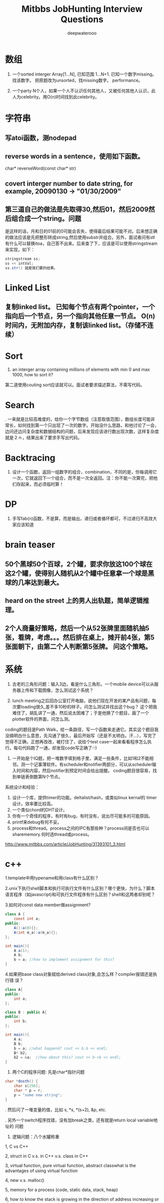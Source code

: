 #+latex_class: book
#+latex_header: \lstset{language=Java,numbers=left,numberstyle=\tiny,basicstyle=\ttfamily\small,tabsize=4,frame=none,escapeinside=``,extendedchars=false,keywordstyle=\color{blue!70},commentstyle=\color{red!55!green!55!blue!55!},rulesepcolor=\color{red!20!green!20!blue!20!}}
#+title: Mitbbs JobHunting Interview Questions
#+author: deepwaterooo

* 数组
1. 一个sorted interger Array[1...N], 已知范围 1...N+1. 已知一个数字missing。 找该数字。 把原题改为unsorted，找missing数字。 performance。

3. 一个party N个人，如果一个人不认识任何其他人，又被任何其他人认识，此人为celebrity。用O(n)时间找到此celebrity。 

* 字符串
** 写atoi函数，测nodepad

** reverse words in a sentence，使用如下函数。
char* reverseWord(const char* str)

** covert interger number to date string, for example, 20090130 -> "01/30/2009"

** 第三道自己的做法是先取得30,然后01，然后2009然后组合成一个string。问题
是这样的话，月和日的01前的0可能会丢失，使得最后结果可能不对。后来想正确的做法应该是先把整形转成string,然后使用substr并组合。另外，面试者问有stl有什么可以替换itoa，自己答不出来。后来查了下，应该是可以使用stringstream来实现，如下：
#+BEGIN_SRC java
stringstream ss;
ss << intVal;
ss.str() 就是我们要的结果。 
#+END_SRC

* Linked List
** 复制linked list。 已知每个节点有两个pointer，一个指向后一个节点，另一个指向其他任意一节点。 O(n)时间内，无附加内存，复制该linked list。（存储不连续）

* Sort
1. an interger array containing millions of elements with min 0 and max 1000, how to sort it?
  
第二道使用couting sort应该就可以。面试者要求描述算法，不需写代码。

* Search
. 一来就是比较高难度的，给你一个字节数组（注意取值范围），数组长度可能非常长，如何找到第一个只出现了一次的数字。开始没什么思路，和他讨论了一会，边问还边问复杂度和数据结构的问题，后来发现应该进行数出现次数，这样复杂度就是２ｎ，结果出来了要求手写出代码。
  
* Backtracing
1. 设计一个函数，返回一组数字的组合，combination，不同的是，你每调用它一次，它就返回下一个组合，而不是一次全返回。注：你不能一次算完，把他们存起来，而必须临时算！

* DP
1. 手写fab(n)函数，不是算，而是输出，递归或者循环都可，不过递归不高效大家应该知道

* brain teaser
** 50个黑球50个百球，2个罐，要求你放这100个球在这2个罐，使得别人随机从2个罐中任意拿一个球是黑球的几率达到最大。

** heard on the street 上的男人出轨题，简单逻辑推理。

** 2个人商量好策略，然后一个从52张牌里面随机抽5张，看牌，考虑。。。然后排在桌上，摊开前4张，第5张面朝下，由第二个人判断第5张牌。 问这个策略。

* 系统
2. 古老的三角形问题：输入3边，看是什么三角形。一个mobile device可以从服务器上传和下载图像，怎么测试这个系统？

3. lunch meeting之后回办公室打开电脑，说他们现在开发的某产品有问题，每次要loading很久,差不多10秒的样子。问怎么测试并找出这个bug？ 这个把我难住了，胡乱讲了一通，然后说太困难了；于是他换了个题目，画了一个plotter软件的界面，问怎么测。
coding的题目是Path Walk，给一条路径，写一个函数来走通它。其实这个题目我没搞明白什么意思，先沟通了很久，最后开始写（还是不太明白。汗...），写完了觉得不正确，正想再改改，被打住了，说给个test case一起来看看程序怎么执行。每句代码跑了一通，却发现code写正确了:-) 

4. 一开始是个IQ题，把一堆数字填到格子里，满足一些条件，比如1和2不能相邻。测一个记事薄软件。有scheduler和notifier两部分，可以从scheduler输入时间和内容，然后notifier到预定时间会给出提醒。 coding题目很容易，找到单链表倒数第N个节点。

系统设计和经验：
1. 设计一个库，提供timer的功能。deltalist/hash，或类似linux kernal的 timer 设计。效率要比较高。
2. 一个类似chord的DHT设计。
3. 你有一个奇怪的程序，有时有bug，有时没有，说出尽可能多的可能原因。
4. printf来debug有何不妥。
5. process和thread。process之间的IPC有那些种？process间是否也可以sharememory.何时选thread或process。 
http://www.mitbbs.com/article/JobHunting/31393101_3.html

* c++
1.template中用typename和用class有什么区别？

2.unix下执行shell脚本和执行可执行文件有什么区别？哪个更快，为什么？脚本语言程序（如javascript)和可执行文件程序有什么区别？shell和这两者却别呢？

3.如何对const data member做assignment?
#+BEGIN_SRC java
class A {
    const int a;
public:
    A():a(0){};
    A(int m_a):a(m_a){};
};

int main(){
    A a(1);
    A b;
    b = a; //how to implement assignment for this?
}
#+END_SRC

4.如果把base class对象赋给derived class对象,会怎么样？compiler报错还是执行错
误？
#+BEGIN_SRC java
class A{
public:
    int a;
};

class B : public A{
public:
    int b;
};

int main(){
    A a;
    B b;
    b = a; //what happend? cout << b.b << endl;    
    B* b2;
    b2 = &a;  //how about this? cout << b->b << endl; 
}
#+END_SRC

2. 两个C的程序问题: 先是char*指针问题
#+BEGIN_SRC java
char *dosth() {
    char s[256];
    char * p = r;
    p = "some new string";
}
#+END_SRC

. 然后问了一堆变量的值，比如 s, *s, *(s+2), &p, etc.

. 另外一个switch程序找错，没有加break之类，还有就是return local variable地址的
问题

4. 逻辑问题：八个水罐称重

1, C vs C++

2, struct in C v.s. in C++ v.s. class in C++

3, virtual function, pure virtual function, abstract classwhat is the advantages of using virtual function

4, new v.s. malloc()

5, memory for a process (code, static data, stack, heap)

6, how to know the stack is growing in the direction of address increasing 
or decreasing

7, virtual memory

第一道被输入const给搞死了。先是没有注意const,直接按照常规非const做，没有写完就被叫停了；然后是被平时强调的malloc后必须及时delete规则搞死，坚持认为在函数里malloc一块内存然后在函数外delete是不好的习惯；最后当面试者提出如果定义一块内存，如char tmp[2048]，然后使用会怎么样？自己提到可以在函数外strcpy函数返回结果，却忘了arr大小实际是无法指定的，所以这种方法是不可接受的。总之，很多的trick在里面没有注意到。

C++：effective c++上的东西若干；exception相关；继承和子父类指针若干. 十五分钟左右。
1. 大文件随机sample，one pass.  
2. sodoku solver.  
3. logn解x^y, 
4. DP题  
5. 1Billion query里选出时间最近5分钟内最frequent的1000个，one pass（我以前在amazon见到过这题）。
6.两个排序数组找共同中值。递归和非递归解法。
7.斐波那契数列。100层楼梯下楼，可以一步也可以两步，多少种下法？递归和非递归。 
8 贝叶斯后验概率。
9。多少人在一起，生日可能出现重复概率大于0.5？（算法导论原题，我只记得个答案，直接说了。。。）
10. 一个数组，找最大值比较次数？同时找最大值和最小值比较次数？找最大值和次最大值比较次数？（他问我是否知道这题，我说是作业题。后来和师兄聊说是这他常拿来用的面试题。）

* c++ and data structure
** single linked list, find nth from the end
** Overwriting and Overloading
** Stack vs. Queue
** Array of integers, all integers appear even times except one, find the one appears odd times. (some following up questions for this one)OOD
** Do you approve the following design?
#+BEGIN_SRC java
Class Furniture{    
Some functions related to the property of furnitures;
};
#+END_SRC
4 classes derived from Furniture
#+BEGIN_SRC java
Class wood_chair
Class steel_chair
Class wood_table
Class steel_table
#+END_SRC
What if you need to design a lot of other furnitures like desks.... with other materials like plastics 
** An open question.Takes more time than any other questions. It is related to the project they are working on, you should not be asked.

http://www.mitbbs.com/article/JobHunting/31487819_3.html

1. given n strings with equal length, say x. find the substring shared by 
all of them. For example, abcx, abdx, abea, then ab is shared by all of them.

2. the gmail page loads very slow. any suggestion for improvement?

3. we want to check the number of querys obtained from the world in the last minute and the last hour, what data structure should you use for that? If there are billions of records, i.e, too many records for the main memory, what suggestions do you have?

马上就要第二轮店面了，求大家的题目和建议，我们也可以私下交流。谢谢！

http://www.mitbbs.com/article/JobHunting/31487921_3.html

你有一种语言的dictionary,你有一大串string,没有delimit,你如何interpret成字典中的字呢？

http://www.mitbbs.com/article/JobHunting/31488093_3.html

Given a binary tree
#+BEGIN_SRC java
struct node {
    struct node* leftChild;
    struct node* rightChild;
    struct node* nextRight;
}
#+END_SRC
The nextRight points to the right node to the current node in the same level. Ask you populate the nextRight pointers in each node.

http://www.mitbbs.com/article/JobHunting/31491521_3.html

今天facebook第一面，现在hr都开始问技术问题了。。。问我会什么语言，我就说C++ best, 她就问我一些很基本C++的问题，还有两个bubble sort best case 的复杂度和一个排序的思路。 

面完之后给了puzzle的link，要求做meal和buffet里挑一个。 

http://www.mitbbs.com/article/JobHunting/31494081_3.html

1。Java里如何比较两个objects是否相等

2。怎样找出一个list是否包含循环 

3。inheritance和composition：什么时候需要用到哪种？

4。一个int array如何找出subarray，使得元素之和最大比如{-2,3,-1,3,-4}那么答案应该是{3,-1,3}

http://www.mitbbs.com/article/JobHunting/31494489_3.html

* OOD OOP
5. 一堆关于OO概念的问题，多态，继承，封装，接口和抽象类的区别，复写和重载（包括C++具体怎么实现的）

然后就是一个智力问题，三个囚犯黑帽白帽，之前没见过，所以用了不少时间才想出来，大家可以搜搜，有现成的。 最后反问问题后结束。

* Google / MS

** continental divider
给一个矩阵，其中0代表海洋，其他数字代表高度，秉着水往低处流的原则，求出能够
流向任意海洋的点。 比如说
#+BEGIN_SRC java
0 0 0 1 2 3 0
0 1 2 2 4 3 2
2 1 1 3 3 2 0
0 3 3 3 2 3 3
#+END_SRC

那么就要给出 第二行的4 （这有这点出发，能够找到连通道四个0的区域的一条非递增
路线），当然也有可能找不到这样的点，或者找到多个点。

http://www.mitbbs.com/article_t/JobHunting/32882153.html

** 删除一个singly linked list节点, 但不知道head.不知道head, 怎么找之前的那个节点阿? 又没说有loop.谁知道trick在哪?

record the next node of it delete its next node do the assignment to copy saved next node to it 

http://www.mitbbs.com/article/JobHunting/31454761_3.html

** Write code for finding number of zeros in n! OR Find the first
non-zero digit from the right in 100! (Factorial of hundred). Can an
int store hundred factorial. What size of array should be sufficient to solve the above problem. Write a code for the same.

http://www.mitbbs.com/article/JobHunting/31454839_3.html

** you have a billion google searches a day, design a data structure which lets you pull out the top 100 unique ones at the end of the day.我的想法是create hashtable. scan billion data 一次，在hashtable纪录每个query的次数, 然后再scan billion data一次,通过heap和hashtable找到top 100, 不过这样的话,billion data会被scan 2次，disk i/o会很大不知道有没有什么scan billion data一次就可以找到top 100的办法

http://www.mitbbs.com/article/JobHunting/31455781_3.html

#+BEGIN_SRC java
list<int> L;
list<int>::iterator in_range = find_if(L.begin(), L.end(),
                                       compose2(logical_and<bool>(),
                                                bind2nd(greater_equal<int>(), 1),
                                                bind2nd(less_equal<int>(), 10)));
#+END_SRC
** What is the best assertion that should be used as a post-condition?
#+BEGIN_SRC java
assert(in_range == L.begin() || (*in_range >= 1 && *in_range <= 10));
assert(in_range == L.end() || (*in_range >= 1 || *in_range <= 10));
assert(*in_range >= 1 && *in_range <= 10);
assert(in_range == L.end() || (*in_range >= 1 && *in_range <= 10));
assert(in_range == L.end() && (*in_range >= 1 && *in_range <= 10));
#+END_SRC

http://www.mitbbs.com/article/JobHunting/31456679_3.html

** The difference of following two expressions: Test A or Test B()
#+BEGIN_SRC java
Class Test;
Test A;
or
Test B();
#+END_SRC

http://www.mitbbs.com/article/JobHunting/31456597_3.html

** When a derived class is destructed, at what stage will the base class's destructor be called?
   the answer varies on a case-by-case basis
   It will automatically be called after the destructors for the derived class data members. It will automatically be called before the destructors for the derived class data members. It should explicitly be called at the beginning of the derived class destructor. It should explicitly be called at the end of the derived class destructor

http://www.mitbbs.com/article/JobHunting/31456485_3.html

** OOP constructor & destructors
*** 什么样的情况下用 virtual deconstructor？
*** virtual function是如何工作的？virtual table 是如何实现的？
*** virtual function具体调用哪个function是在编译的时候，还是在代码执行的时候决定的？
*** 类的copy constructor 和 assignment operator "=" 有什么区别？有什么主意事项？

** 什么网站有C++的测试题库，哪有free的可以练练手？bloomberg 考的C++问题哪里能得到？

http://www.mitbbs.com/article/JobHunting/31457805_3.html

** 给定一个二叉树的一个node，编程返回中序遍历的下一个node。如果最后一个，返回null, 怎么做？

http://www.mitbbs.com/article/JobHunting/31459733_3.html

** 一堆数，其中一些数出现了一次，一些数出现了两次，只有一个数出现了三次找出那个出现了3次的数hash方法很trivial就不说了。如果用bitwise operator，怎么高效的做？除了XOR，是不是还得用点别的办法？

http://www.mitbbs.com/article/JobHunting/31460327_3.html

就是一直一篇文章，球可以覆盖所有单词的最小窗口，记得bbs有几个人提过这个题，但是没人给过解，希望牛人能够赐教！！感激！

http://www.mitbbs.com/article_t/JobHunting/31460569.html

** If the probability of rain tomorrow is twice than no rain.What is the probability of rain tomorrow: A grass, 3 cow can eat 3 days. 2 cow can eat 6 days. How long can one cowfinish the grass?

http://www.mitbbs.com/article/JobHunting/31461095_3.html

** Given a document and a query of K words, how do u find the smallest window that covers all the words at least once in that document? (given you know the inverted lists of all K words, that is, for each word, you have a list of all its occurrrences). This one is really hard. Could someone propose an algorithm in O(n)?

http://www.mitbbs.com/article/JobHunting/31461767_3.html

** Desgin an algorithm to find whether a given sting is formed by the Intealeaving of two given strings. 注意，原来的两个given strings的本身的character的顺序不能变。

这个题不简单，因为你不能简单的用3个指针分别指向三个string,遇到string A的就拷贝到dst string,遇到string B的就拷贝他的。最麻烦的在于遇到A,B都相同的，你不能advance both ptrs until they are different and then move one of them back. The point is who is to be moved back? You cannot simply randomly choose one.

  For example, 

stringA: ABCEF...

string B: ABCA...

dst string : ABCABCEF....

那么，如果取B's ABCA 就错了。

http://www.mitbbs.com/article/JobHunting/31463527_3.html

** Given a set of points (x,y) , find all pairs of points whose distance is less than a given number, say, K.这个题brute force： 对每个点，求和其他点距离，O(N^2),不知道哪位大侠有高见啊

http://www.mitbbs.com/article/JobHunting/31463131_3.html

** {1，5， -5， -8，2，  -1，15 }要把负的扫到左边，正的扫到后边。不能改变顺序得到{-5 -8 -1 1 5 2 15}这个题有time 低于 n^2 space=O（1）的解法吗

http://www.mitbbs.com/article/JobHunting/31464055_3.html

这些东西我很都不熟悉。希望有高手指点指点，呵呵

** Mempool design with 30k limit.mempool是应该在一开始就allocate 30k 连续的内存,然后分配和管理？或者是每次call allocate(n)的时候再通过operator new[]来分配内存，update size member？如果是的话，free(ptr, n)怎么写呢？貌似operator delete[]不能带size参数啊？总之我就是对memory design这块很不熟悉。。。

** Implement put/get methods of a fixed size cache with LRU replacement algorithm.这个是不是用fixed size的max heap来实现？每个元素定义一个key，表示距离上次使用的时间，每使用一个元素，就相当于是把它的key更新为比当前最小值更小的数，然后做heapify()操作？每put一个元素，就assign新元素一个最小的key，然后用新元素替换掉堆顶点，然后做heapify?

** Write a function to implement a buffer for DataOutputStream.这个我完全没啥概念了。。。求指点一下~

** How do you write malloc and free to detect memory reference violation?

** flag a block of memory as used by putting some bit pattern at the beginning of the block. What bit pattern will you use?这两个问题也是摸不到头脑的。。。

** How to implement singleton without using static/global variable?

完全没思路，design pattern我基本上就是临时抱佛脚都还没抱上。。。

http://www.mitbbs.com/article/JobHunting/31464509_3.html

** 其实这些题也适合别的OS,只不过面试的这个职位是基于Linux的。

*** buffer overflow的工作原理:

问的特定环境是： 在client-server的model下，client是如何通过网络造成server上的 buffer overflow,从而在server上制造出security hole?

俺只知道，肯定是client给server发的packet中，故意把特定的field(比如长度)弄错，使得server上的程序在copy的时候，造成buffer overflow (因为一个特大的length),谁能说说到底buffer overflow 是如何产生的？有什么好的文章，或者网站link介绍这个问题的？觉得搞network security的同学应该很明白。

*** 关于TCP的实现的问题（1）: 操作系统中TCP的实现用到了几个timer,分别是什么？这个题怪怪的，谁能知道这样的细节？

*** 关于TCP的实现的问题（2）: TCP packet header 中的Window size (接受方的 window size)的update是多久进行一次？就是问接收方在什么情况下，或者是多么频繁向发送方update新的windows size?

*** 关于socket: TCP connection 用socket建立后，有可能有很长时间通讯的双方没有任何数据来往，比如telnet client登录telnet server后，可能人会离开很长的时间，这个时候TCP server 怎么知道TCP client 是alive 还是crashed?如果你设计一个自己的应用程序，你该如何处理？就是问在你自己的client和server建立connection后，你是如何check whether the socket is still alive or not? 是在你自己的应用程序中定时的发一些类似于"Hello" 的packet作为查询呢？还是OS的socket能够自动的提供the information about the socket status?

*** 如何用C语言实现object oriented programming?

*** 关于kernel synchonization: 在SMP系统下，用spinlock,还是用semaphore来作synchronization比较好？为什么？俺只知道如果你的代码不能sleep的时候必须用spinlock,比如在interrup handler里面。还有就是如果用了spinlock,你要能够处理的很快。别的就想不出有什么区别了？不过Jonathan Corbet的"Linux device drivers"一书中说在Linux kernel 的实现中，spinlock引入的主要目的是为了让 Linux在SMP系统里运行的更有效，不知这是为什么？

http://www.mitbbs.com/article/JobHunting/31466547_3.html

** 如题，职位是web engineer,希望有人可以用到。第一次电话是recruiter的，按清单问了些问题：
1. say some http methods?
2. get/put difference?
3. what does DTD for xml mean?
4. common protocol used in layer 4?
5. describe different ways to use css in html
6. difference between well-formed and valid xml?

前两天第二轮technical phone interview：

1. why and how did u get into web development?
2. what do u like about web development? not like about it?
3. why do u want to work for google? 我扯到ajax的推广，他顺着问 ajax principle, security issue
4. what language are you comfortable with? talk about it. why and how did people design it?
5. explain 3 components of MVC
6. what happens when a user types google.com in URL bar and press enter?(dns, http get, tcp connection establishment, etc)
7. what may slow down the rendering of html page when its contents have been downloaded from server? (load other resources like css,js and parse them, etc)
8. read n lines of random numbers(space as delimiter) from a file, lines with same numbers are treated as duplicated lines, regardless of the order. check and print non-duplicate lines. performance time analysis.

顺带问一个转身份的问题：如果我H1->F1->H1，重新转回H1的申请被拒了，那是不是还停留在正常的F1？ 同样，其它转身份，例如 F1<->F2, F2<->H4互转之类，如果申请被拒，是正常停留在之前的身份吗？ 前几天看到个帖子，H1 transfer被拒，身份就黑了

http://www.mitbbs.com/article/JobHunting/31467259_3.html

** there are only 6 db connections in the pool, all 6 are being used, 
another request needs to connect to DB, it does not want to wait. How to do 
it? One solution is to make a new connection and add it to the pool. But the
interviewer wants standby solution. Anyone knows the standby solution? 
Thanks

** For the db connection. min = 10 and max = 40.
Will 10 connections be created at server start up time?

*** If we start with using 13 connections, when all the jobs are done, how many will be kept in the pool? 10 or 13?

*** If we start with using 45 connections, when all the jobs are done, how many will be kept in the pool? 40 or 45?

http://www.mitbbs.com/article/JobHunting/31467451_3.html

** uppose there are n cities, and there may / may not be flight route between c1 to c2. Design data structure to store this information and write a function that receives two cities name, and return whether or not there is a flight between them (either directly or through connections)

http://www.mitbbs.com/article/JobHunting/31469019_3.html

** 不trivial Given a 3x3 square:
#+BEGIN_SRC java
1 2 3
4 5 6
7 8 9
#+END_SRC
You are allowed to do circular shift on any row, and circular shift on any column, as many times as you please. Question: can you switch position of 1 and 2 with the allowed circular shifts?

http://www.mitbbs.com/article/JobHunting/31469459_3.html

通常看到这种题目都感觉有点头疼。比如，design a messaging system. an online poker room.大家说说看

http://www.mitbbs.com/article/JobHunting/31470087_3.html

刚刚on-stie面试完某大公司。面试了7个人，大概问了20-30道题，有1道题不会，尽管
其他的都打上来了，很是郁闷，本以为自己准备的足够好了，哎。但是这道题不会，很
不甘心，希望大侠们帮助！！！

In our indexes, we have millions of URLs each of which has a link to the 
page content, now, suppose a user type a query with wild cards *, which 
represent 0 or multiple occcurrences of any characters, how to build the 
index such that such a type of query can be executed efficiently and the 
contents of all correpsonding URLs can be displayed to the users? For 
example, given a query http://www.*o*ve*ou.com. You man need to find iloveyou.com, itveabcu.com, etc. 
以前我见过类似用wild card来做query的，就*来说，一个方法是用*split
query into a few parts, for example, *o*ve*ou => o, ve, ou, 然后分别用o, ve, ou 查询，但是似乎不适合这道题。 另外，如果对Index里的每一个URL建suffix tree ，然后对每个query check againgt 所有的suffix tree, 这样实际上就是scan all urls, 明显也不合适。但是排序？我想不出来。

http://www.mitbbs.com/article/JobHunting/31472965_3.html

* Google interview question
Design a system to store heap on multiple machines ? What is avg number of 
machines accessed per operation and  number of elements stored in a machine ?
First greater number in an array. Given a large array of positive integers, 
for an arbitrary integer A, we want to know the first integer in the array 
which is greater than or equal A . O(logn) solution required
#+BEGIN_SRC java
ex  [2, 10,5,6,80]
input : 6     output : 10
input :20    output : 80
#+END_SRC

Given an N-by-N array of black (1) and white (0) pixels, find the largest 
contiguous sub-array that consists of entirely black pixels. In the example 
below there is a 6-by-2 sub-array.

#+BEGIN_SRC java
1 0 1 1 1 0 0 0
0 0 0 1 0 1 0 0
0 0 1 1 1 0 0 0
0 0 1 1 1 0 1 0
0 0 1 1 1 1 1 1
0 1 0 1 1 1 1 0
0 1 0 1 1 1 1 0
0 0 0 1 1 1 1 0
#+END_SRC

http://www.mitbbs.com/article/JobHunting/31487235_3.html

Given a log file, which contains a series of websites, which the user has 
visited, find the most frequent path of 3 websites.

e.g: If this is a log file
#+BEGIN_SRC java
A B C D E
A C D B E
C D E B A
A C D E B
C D E A B
#+END_SRC

clearly, C D E in the most frequent website?

http://www.mitbbs.com/article/JobHunting/31493409_3.html

1. find a pair that add up to a given sum

2. find all phone numbers in the html pages in a folder (and subfolder). something else, and self-introduction stuff

http://www.mitbbs.com/article/JobHunting/31493961_3.html
* google interview question from glassdoor
Design and describe a system/application that will most efficiently produce 
a report of the top 1 million Google search requests. You are given:

You are given 12 servers to work with. They are all dual-processor machines 
with 4Gb of RAM, 4x400GB hard drives and networked together.(Basically, 
nothing more than high-end PC's)

The log data has already been cleaned for you. It consists of 100 Billion 
log lines, broken down into 12 320 GB files of 40-byte search terms per line.
You can use only custom written applications or available free open-source 
software.

http://www.mitbbs.com/article/JobHunting/31483445_3.html

u are given a binary search tree,
each node has a parent, left and right
do pre-order/in-order traversal without stack.
cannot change the structure of Node.
test cases: 8  6  7  5  4  9  10  11  12
test your codes using the test case above.
http://www.mitbbs.com/article/JobHunting/31483789_3.html

关于排列组合的程序问题, 我一只都没理解太清楚, 现在厚脸皮来请教一下. 这些问题一般都要涉及到递归, 我这里不是问的算法的问题, 而是程序的实现问题. 我一直不知道怎么实现才是对的. 比如, 5 选 3 的全组合, a,b,c,d,e. 

1 中间结果怎么保存, 是用一个vector来保存,还是用多个vector来保存?

2 如果用一个vector来保存, 递归的时候, 最终状态是什么? 何时pop, 何时push, ?

http://www.mitbbs.com/article/JobHunting/31484637_3.html

Given an array, find the longest subarray which the sum of the
subarray less or equal then the given MaxSum.
#+BEGIN_SRC java
int[] FindMaxSumArray(int[] array, int maxsum)
for example, given array: {1, -2, 4, 5, -2, 6, 7}
maxsum=7
the result would be: {1,-2, 4, -2, 6}
#+END_SRC

http://www.mitbbs.com/article/JobHunting/31484653_3.html

given a integer, output its previous and next neighbor number which
has the same number of bit 1 in their binary representation.下面为什么
去判断(number & 3) != 2？
#+BEGIN_SRC java
while ((number & 3) != 2) { // for right neighbor, change this line to 
// (number & 3) != 1
#+END_SRC

http://www.mitbbs.com/article/JobHunting/31485091_3.html

要求当场写code。 

1  下面的int * takeaddress()有没有问题， 啥问题？ 

2  写个效率高的takeaddress出来， 实现同样的功能
#+BEGIN_SRC java
int  * paddress, address1, *r;
paddress = takeaddress(); /* defined below */
address1= paddress[0];

int * takeaddress()
{int  address[8];
/* The address are defined here */
  return  address;
}
#+END_SRC
http://www.mitbbs.com/article/JobHunting/31485465_3.html

一个字符串，要求返回重复次数最多且最长的子字符串（假设源字符串中最长重
复次数最多的子字符串只有一个）。例如 “abcabcdfabcdf”要求返回
“abcdf”. 因为“abcdf”重复次数最多且最长。俺只想到两个土办法：

1)找到所有字符串组合（例如a, ab, abc, abca, b, bc, ....），都放入hash table，找重复次数最多的且最长的。

2)用Dynamic Programming找LCS的办法，两个字符串都是源字符串，然后在那个2D array里面找最长match，并计算重复的次数，然后输出结果。

感觉两个方法的time complexity都挺大的，不知大家有没有什么别的想法？

http://www.mitbbs.com/article/JobHunting/31485529_3.html

很多都是老题，不过我专门整理了一下：

1. string match: string Text, Pattern; find a substring of Text matches with Pattern.

解法纲要：Rabin-Karp, KMP, suffix tree

变种1b: multiple match: string Text, PatternSet[n]; find a substring of Text matches with any one pattern in the set;

解法纲要: Rabin-Karp

2.LCSubstring: string A,B; find the longest common consecutive substring;

解法纲要：DP(A.len*B.len复杂度)，suffix tree(A.len+B.len复杂度) 

3.Longest Palindrome: string A; find the longest substring of A which is a palindrome;

解法纲要：类似2

4.Wild card match:

4a: Pattern contains '?'(s)

4b: Pattern contains '*'(s)

4c: Pattern contains both;

//以下是与dictionary有关的题目
5. dictionary + wild card search(一般都需要做适当预处理):

第一种search：search所有match结果

第二种：返回某个特定的结果，比如，所有match中最长的单词

5a: pattern = ??a????b* (指定某些位上的字母)

5b: pattern = abcde* (指定fixed/unfixed length的前缀)

5c: pattern = ?a*bcd*e?f* (?和*任意混合搜索)

解法：待探讨

6. dictionary + 包含字符集合:

Letter_Set = "aabbbcd";

第一种search: 所有至少包含2个a,3个b,1个c,1个d的单词

第二种search：所有至少包含这个字母集合的单词中最长的/最短的

解法：待探讨

7. convert a valid word to another valid word of the same length, by replacing one letter in one step, every intermediate word must also be valid;

解题思路：相同长度的单词构建一个图 + BFS

8. edit distance (misspell correction): type a misppell word, give top10/all suggestions of correct words;

解题思路：首先定义计算edit distance的metrics，然后从每个valid单词计算出到它距离<=某给定值的所有misspell的单词(类似BFS的一层一层的算)

9. find a matrix with max area: each row and each column of the matrix must be a valid word;

10. 朴素搜索，在dictionary中搜索一个单词是否存在：

解题思路：hash; trie; 

10b. shortest unique prefix: give a string, find its shortest prefix, which doesn't match with any prefix of any valid word in dictionary;

for example:

cat against {dog, be, cut} is ca

cat against {dog, be, cut, car} is cat

cat against {dog, be, cut, car, cat} is null 

解题思路：trie/prefix tree;

11. solve a crossword puzzle;

http://www.mitbbs.com/article/JobHunting/31485923_3.html

1. N台机器，每台机器有N个数找median (2个数组找median的扩展版)

2. 已知coin denominator set，例如,2cent, 3cent, 5cent...给定一个目标数，比如126centsk这个题我以前问过一次，没人回。。。我觉得是很好的题，贪心，回溯，DP都可以试试。但是我一直没找到最满意的解。

3. 一个整数数组，找3个数满足勾股定理。求比O(n^2)更好的解

http://www.mitbbs.com/article/JobHunting/31486805_3.html

glassdoor上看到一道题目：

Given a file of unknown size, devise an algorithm to give equal probability randomization to choosing a single line given a one line buffer space.

http://www.mitbbs.com/article/JobHunting/31487119_3.html

1. 很长的log file记录了用户访问amazon.com的过程，两列分别为 userID 和 pageName. 

log从上倒下按照点击发生的时间顺序。找出最popular的3连击。
#+BEGIN_SRC java
zhang  welcome
Li     Hello
Wang   welcome
Li     books
Wang   Hello
zhang  books
Li     shopping cart
Li     checkout
zhang  shopping cart
Wang   camera
zhang  checkout
#+END_SRC

最popular的3 combo是books -> shopping cart -> checkout

2. Permutation of a string.这题最郁闷，我把programming expose里的code默写了出来。但这个方法是不管字符重复的，假设都是不同的。现在考官要不显示重复的，而且他要求不能先都列出来再剔除，而要在发现重复的时候及时制止。没想出来

3. Design a fight ticket booking system.

4. 老板说网站很慢怎么办？老板说数据库很慢怎么办？
  
http://www.mitbbs.com/article/JobHunting/31487345_3.html

* LinkedIn
1. 2D matrix, sorted on each row, first element of next row is larger(or 
equal) to the last element of previous row, now giving a target number, 
returning the position that the target locates within the matrix

2.  Given a binary tree where all the right nodes are leaf nodes, flip it 
upside down and turn it into a tree with left leaf nodes.

for example, turn these:
#+BEGIN_SRC java
        1                1
       /               / 
      2   3            2   3
     / 
    4   5
   / 
  6   7
#+END_SRC

into these:
#+BEGIN_SRC java
        1               1
       /               /
      2---3           2---3
     /
    4---5
   /
  6---7
#+END_SRC

 where 6 is the new root node for the left tree, and 2 for the right tree.

 oriented correctly:
#+BEGIN_SRC java
     6                  2
    /                 / 
   7   4              3   1
      / 
     5   2
        / 
       3   1
#+END_SRC

1. 电面不用Gdoc，用CollabEdit

2. 第一题其实是LC原题的变种，等于的边界情况稍微处理一下就可以了

http://www.mitbbs.com/article_t1/JobHunting/32775405_0_1.html

1. 层序打印 binary tree

2. 实现 BlockingQueue 的 take() 和 put()
#+BEGIN_SRC java
public interface BlockingQueue<T>
{
    /** Retrieve and remove the head of the queue, waiting if no elements 
are present. */
    T take();

    /** Add the given element to the end of the queue, waiting if necessary 
for space to become available. */
    void put (T obj);
}
#+END_SRC

3. 实现一共 TwoSum interface
#+BEGIN_SRC java
public interface TwoSum {
    /**
     * Stores @param input in an internal data structure.
     */
    void store(int input);

    /**
     * Returns true if there is any pair of numbers in the internal data 
structure which
     * have sum @param val, and false otherwise.
     * For example, if the numbers 1, -2, 3, and 6 had been stored,
     * the method should return true for 4, -1, and 9, but false for 10, 5, 
and 0
     */
    boolean test(int val);
}
#+END_SRC
http://www.mitbbs.com/article_t/JobHunting/32802467.html

* Amazon
** 为什么对Amazon感兴趣。
** 自己最近的Project。
** 说出自己会的编程语言并打分（1－5）。
** 有没有开发Mobile application的经验。
** 几个常见Data structure的Lookup操作的时间复杂度。
** HTTP post和get的区别。
** Design Pattern: Singleton, Factory, Lazy initialization。
** Multi-threaded programming, deadlock之类。
** 对Unix环境是否熟悉，几个常见命令，ls, ps之类。
** Reflection的概念，Java reflection，C++里面是不是有reflection。
** 如何实现Garbage Collection。Reference counting的缺点(cycle)，如何解决，JVM有没有解决。
** C++里面virtual destructor的用途，于一般virtual function的区别。
** 写一个函数实现两个整数相除，不用"/"和"%"，返回商和余数。写完读给他听。
** 算法设计：一个Galaxy，每个星星用一个三围座标表示，找出离地球最近的1000个。

* amazon
** 那道wood steel table chair furniture的题目
#+BEGIN_SRC java
#include <iostream>
using namespace std;

class stuff {
public:
    stuff() {}
    virtual ~stuff() {}
    virtual void info() = 0 ;
};

class table : public stuff {
public:
    table() {}
    ~table() {}
    void info() {
        cout << "Table " << endl;
    }
};

class chair : public stuff {
public:
    chair(){}
    ~chair(){}
    void info() {
        cout << "Chair" << endl;
    }
};

class wood: public  stuff {
public:
    wood(stuff * s): stf(s) { }
    void info() {
        cout << "Wood ";
        stf->info();
    }
private:
    stuff* stf;
} ;

class steel : public stuff {
public:
    steel(stuff *s) : stf(s) {}
    void info() {
        cout << "Steel ";
        stf->info();
    }
private:
    stuff* stf;
};

int main() {  stuff * wood_chair = new wood(new chair); 
    stuff * wood_table = new wood(new table); 
    stuff * steel_chair = new steel(new chair); 
    stuff * steel_table = new steel(new table); 
    stuff * wood_steel_chair = new wood(new steel(new chair)); 
    wood_chair->info(); 
    wood_table->info(); 
    steel_chair->info(); 
    steel_table->info(); 
    wood_steel_chair->info(); 
    delete wood_chair; 
    delete wood_table; 
    delete steel_chair; 
    delete steel_stable; 
    delete wood_steel_chair; 
}
#+END_SRC

#+BEGIN_SRC java
output:
Wood Chair
Wood Table 
Steel Chair
Steel Table 
Wood Steel Chair
#+END_SRC

如果需要plastic, 只需要再从stuff inherit一个plastic类就行了

==========================另一种方案===================================
#+BEGIN_SRC java
#include <iostream>
using namespace std;

class material {
public:
    material() {}
    virtual ~material() {}
    virtual void info() = 0 ; 
};

class wood : public material{
public:
    void info() {
        cout << "Wood ";
    }
};

class steel: public material {
public:
    void info() {
        cout << "Steel ";
    }
};

class furniture {
public:
    furniture() {};
    void setMaterial(material *m) {
        this->m = m;
    }
    virtual ~furniture() {};
    virtual void info() = 0 ;
protected:
    material * m;
};

class table : public furniture {
public:
    table() {};
    void info() {
        m->info();
        cout << " Table" << endl;
    }
};

class chair : public furniture {
public:
    chair() {};
    void info() {
        m->info();
        cout << " Chair" << endl;
    }
};

int main() {
    table *wood_table = new table();
    wood_table->setMaterial(new wood());
    chair *steel_chair = new chair();
    steel_chair->setMaterial(new steel());
    wood_table->info();
    steel_chair->info();
    delete wood_table;
    delete steel_chair;
}
#+END_SRC
 
output is

#+BEGIN_SRC java
Wood  Table
Steel  Chair
#+END_SRC

http://www.mitbbs.com/article/JobHunting/31494857_3.html

uppose that you have a set of nodes with no null pointers (each node points to itself or to some other node in the set), given a pointer to a node, how to find the number of different nodes that it ultimately researches by following links from that node, without modifying any nodes. DO NOT use more than a constant amount of extra memory spa

http://www.mitbbs.com/article/JobHunting/31495985_3.html

1. 给定一个首尾相连的排过序的单链表，首节点最大尾节点最小，给出链表中任意一个节点，要求返回链表中间节点；

2. 一摞未排序的扑克中间有重复，用最有效的方法找出并删除重复者

http://www.mitbbs.com/article/JobHunting/31496467_3.html

昨天去某公司面试 Software Engineer碰到的最后一道题：

有一种新语言，只能做三种操作。

X=0;  给变量赋值为0；

X++;  递增

LOOP（x）{。。}   给定一个变量值就循环X次，循环block可以嵌套定义的三种操作。

题目是给定B，求A=B-1。

http://www.mitbbs.com/article/JobHunting/31496897_3.html

1. online skill assessment, Dec 2009 Some like GRE questions.
2. phone interview with 2 people in R&D, Dec 2009
1) how to find 1 missing number from 0 to N in an array of N numbers.
2) brainteaser, 5 jar problems.
3) how to calculate sqrt(N) without using sqrt function. Binary search tree problem.
4) some behavioral problem. Like, How do you know about BB? Why you wanna work in BB? Why you wanna work in industry?
3. onsite interview, Jan 2010 1st meet 2 people in R&D
1) train, tunnel, people escaping problem
2) 6 digits number, each changes from 0 to 9. Find the odds that sum
   of first three is the same as the sum of last three. A: 2 do loop.
3) Find 1 missing number from 0 to N. But notice that it is possible
   the sum would overflow. Think about a way to avoid the overflow.
4) Tricky problem. I do not think anyone else would know the answer except the one who gives the problem. Nothing to do with math, statistics.
5) Same 5 jars problem. That is their favorite.

2nd meet a lady in HR.

Ask 15-20 Behavioral problems. Cover most commonly behavioral problems.

3rd meet a senior manager in R&D

Ask one question, how to find the first unique number in an array of byte. and write a code to realize it.

http://www.mitbbs.com/article/JobHunting/31497519_3.html

Suppose there is a C function to count and return thhe number of nodes in a linked list.

What cases would you cover in unit tests of this function?

I can only think of two testing cases

(1): An empty list.

(2): An extrem long list with the length of the maximum value of unsigned int.

http://www.mitbbs.com/article/JobHunting/31499799_3.html

1.behavior question, Why you want to join BB?

2.一个windows系统，一个unix系统，unix系统里有100个数据库，总共1TB，如何在1小时内从unix系统转移到windows系统中
3.找出一个字符串中最早出现的非重复字母
4.两个鸡蛋测试那层楼丢下来会碎
5.问了些做过的project的具体内容另，我想再联系下我的面试官，我知道名字，怎么找到他的邮箱地址？谢谢。

http://www.mitbbs.com/article/JobHunting/31499929_3.html

有一个循环链表 a->d->b->c->e->....->a, 每一个节点都是一个整数，且不重复(除了首尾节点外)。现在这个链表被拆断开了，每2个相邻节点被存在一个cell里面, 但这些cell不是有序的。 就是说链表被拆成了 a->d, c->e,...,d->b,...,b->c,.... 我想重新把链表建立起来，应该用什么样的算法?

http://www.mitbbs.com/article/JobHunting/31500287_3.html

合并两个BST要求O(n+m)时间，n和m为两棵树的大小。有什么好的解法么？

http://www.mitbbs.com/article/JobHunting/31500627_3.html

面试了一个小时左右。

1. 用两个stacks来实现一个queue，题不是很难，但是要求逐行念代码，精确到冒号分号，尖括号怎么说不知道。。。耗了好久。
2. 一些关于multi-threading，critical section，等等。
3. SQL的一些问题，我不怎么会，就skip了。
4. OOD问题，如何设计parking garage，大家有什么好的想法吗？

http://www.mitbbs.com/article/JobHunting/31501235_3.html

给你一个字典array of strings (you may preprocess it if necessary)任意一个单词，求最小的edit distance一个单位的distance定义为:

a. replace a letter

b. delete a letter

c. insert a letter (also at any position)

快速的code出来～ 你就可以拿facebook面试了

http://www.mitbbs.com/article/JobHunting/31501445_3.html

** 题目

题目1. LIS. 一个任意的数组，找出一个严格单调递增的最长子序列。例如: {3,0,1,7,2,4,5,9} –> output： {0, 1, 2, 4, 5, 9}很简洁巧妙的算法，能在O(N log N)时间和O(N)空间做出来！方法就是始终保持一个单增的序列，然后新来的数如果比当前最大还大就append在后面，否则在单增序列里面做binary search，替换相应位置的数。

题目2. 玻璃杯/鸡蛋drop问题。有N层楼，假定是在 i 层楼扔鸡蛋，如果没有碎，那么在所有<=i 楼层扔鸡蛋都保证不会碎，反之如果碎了，那么保证在所有 >=i 楼层扔鸡蛋都必碎。通过若干次尝试扔鸡蛋，找到某个鸡蛋碎/不碎的”临界”层。允许你扔鸡蛋的总次数是D，允许你打碎的鸡蛋数是B。

问题的描述是：对一组给定的数（N D B），如果存在一个策略保证能在D B的限制下，在N层楼中找到“临界”层，那么称此(N D B)是Solvable的。接下来相关联的三个问题就是:

（a）给定D，B，求满足（N，D，B）Solvable的最大的N_max. 例：D=4，B=1， 策略是从第一层开始一层层往上. N_max=D=4.

（b）给定F，B，求最小的D_min

（c）给定F，D，求最小的B_min

这个问题相当容易找到看似最优的解，但是绝大部分的方法都不是最优的(最快最高效)。而且最迷惑人的是，(a)(b)(c)三个问题中，必须先从其中某一个下手开始解决，如果你不幸的先从另外的两个问题下手，多半离最优解遥遥无望。

如果你找到了正确的入手点，有了正确的思路，最后的答案会异常的简单！入手点就是首先解决(a)问题，并且可以递归的来解决：假设D,B对应的答案是F(D,B)，那么考虑在某一层摔一个鸡蛋后，如果碎了，D--,B--，如果没碎就只是D--，B不变。这样很容易写出递归方程，算出F关于D,B的table。

题目3. 经典的概率悖论。3扇门，一扇背后有羊，你选中一扇门后，现在另外一扇门开了，里面是空的。问你是否应该重新选择。

分析：据观察，有一部分的人坚持认为一定要重新选择，另一部分的人认为是否重新选择都一样。另外少部分的人能看出，这个问题很巧妙的隐含了意识(主观intention)，信息和概率的关系！

题目4. 很简单的，N个数的数组，找出最大的和第二大的数，只用N+logN-2的比较次数，不需要额外空间。这个是典型的问题本身就是答案提示的题目--基于比较又有LogN，很显然思路涉及二分法，继续下去，剩下的问题就仅仅是找一个符合要求的Implementation了。

题目5. 找N！最后一个非零的数字。巧妙的方法可以在 LogN 时间内找出来，一个hint是利用 5^k（和log_5）划分问题

题目6. 任务分配，假设有N个任务，每个任务需要W_i工作量，M个人，每人每天能做工作量w_i，如何安排工作，使得所有工作能最快完成。这个问题其实更像一个开放性问题，因为一个合理的贪心策略，最后的结果跟最优结是很接近的(大致上，最多只差一天)。

题目7. 计算Fibonacci 数 F(n)，O(n)的算法是很trival的。但是有很漂亮简洁的Log(N)算法，思路是利用2*2矩阵表示Fibonacci递推式，然后用二分法的思想球矩阵的N次方。

题目8. 一颗BinaryTree，每个节点有个NULL指针，要求把每个节点和在BFS中它
的下一个节点串起来。其他BinaryTree的常见题有比如非递归的实现遍历，
用.parent or stack。思考这些题的经验是，对于这一类的树的题目，有很强的
递归性/规律性，通常都是O(N)的复杂度，那么把N steps的问题，放在某个单
step来研究，会把思路变得更清晰。另外一点就是，完全可以假设在做这一单步
之前，在做这一步之前的问题已经最大可能的正确解决了，这样能够以一种数学
归纳法的思想去利用之前的结论。比如这个题里面，假设节点 i 之前的节点都
已经串好了，如何把 i 串到下一个节点。这个问题就是看一眼草图就能知道的
了。最后一点经验是，在效率相当的算法的基础上，不同版本的实现，已经有能
够互相启发的地方。

http://www.mitbbs.com/article/JobHunting/31502251_3.html

第一题。给一个数组a[1]到a[n] : 例如 1，2，3，4，5，6. 现在随机生成a的
一个permutation: b[1]到b[n] （例如：3 1 5 2 4 6）问, a和b数组在每一位
上都不相同的概率是多少？假设a本身没有重复的数 

主问题：F(n) = 给定长度为n的a数组，b数组有多少种取法辅助问题：结果用f(n)表示。 b数组是{1….i-1,x,i+1…n}的一个排列，其中x!=i，满足a，b在每一位上都不相同，有多少种b？例如，a = 1,2,3,4; b是{1,2,5,4}的一个排列。换句话说，组成b的元素中，有且只有一个数不在a中。这样定义了F(n),f(n)后，很显然有递推关系：

F(n) = (n-1) * f(n-1)    //解释：第一位有n-1种选择，任意一种选择后，问题变为一个 n-1规模的辅助问题

f(n) = F(n-1) + (n-1)*f(n-1)   //情况一，在b数组的第i位置填入x，考虑剩下的n-1个位置，即是一个n-1规模的主问题；情况二，i位置填入非x的数，考虑剩下的n-1个位置，即是一个n-1规模的辅助问题。

简化一下表达式就是:

F(n) = (n-1)(F(n-1)+F(n-2))

第二题，一个binary tree，逆序打印BFS序列。不能同时用两段存储空间（不同时用queue和stack）

解法，用一个vector（array)模拟queue+stack。queue的push操作即vector的push_back，等效于 q.pop()+stack.push()的操作则是，vector的index往前走一步！最后把vector从尾到头打印一遍即可。

第三题，网上看的答案，超级巧妙，生成一个0-255 二进制数有多少位是1的查询表
#+BEGIN_SRC java
static int BitSetCount256[256] = {
#define B2(n) n, n+1, n+1, n+2,
#define B4(n) B2(n), B2(n+1), B2(n+1), B2(n+2),
#define B6(n) B4(n), B4(n+1), B4(n+1), B4(n+2),
    B6(0), B6(1), B6(1), B6(2)
}
#+END_SRC

不得不说，这个宏递归的方法用的太妙了！！！附带赞一个巧妙度略低一些的计
算二进制数有多少位1的方法
#+BEGIN_SRC java
int bitSetCount(unsigned int i){
    int c=0;
    while (i) {
        c++;
        i &= (i-1);  //这一步很赞，每次保证清除最低一位1；
    }
    return c;
}
#+END_SRC

http://www.mitbbs.com/article/JobHunting/31502237_3.html

** 学习了backtrack(回溯法)

之前做了一些回溯的题，比如打印permutation，打印任意n对括号等等，都是瞎蒙的。还真凑巧，上午做了打印n括号的题，下午就看见有人说到回溯法，想想自己还没系统学过这个，找了本基础的中文算法书来看了看，虽然书上讲的很浅显，发现自己貌似瞎蒙还蒙对了思路，呵呵。正好凑巧的是，刚刚看了一点点，网上就有个人问怎么做Vertex Cover的问题，正好让我来做做练习。

1. 打印任意合法的n对括号：
#+BEGIN_SRC java
void printParenthes(int N, int left, int right, stack<char> &stk) {
    if (left == N && right == N) {
        printStack(stk);
        return;
    }
    if (left > right){
        stk.push(')');
        printParenthes(N, left,right+1, stk);
        stk.pop();
    }
    if (left < N){
        stk.push('(');
        printParenthes(N, left+1, right, stk);
        stk.pop();
    }   
}
#+END_SRC

2. Vertex Cover（NPC问题），图G中找一个顶点的最小子集，覆盖图的所有边。
#+BEGIN_SRC java
int current_k = N;  //global
void VC(int k, int start_v){
    if (all_edge_covered(G) && k < current_k) {
        current_k = k;
        return;
    }
    if (k == current_k - 1) return;       //剪枝
    for(; start_v <= N; start_v++) {
        if (!edge_list[start_v].empty()){ //剪枝
            list<int> temp_edge_list = edge_list[start_v];
            clear_edge(start_v,G);
            VC(k+1, start_v+1);
            if(curent_k == k+1) return;   //剪枝
            reset_edge(start_v,temp_edge_list,G);
        }
    }
}
#+END_SRC

想了想，其中的for循环其实是不必的，对于解空间树是子集树的问题，只需要考虑《当前顶点“选”“不选”》两个情况改进后的算法是：
#+BEGIN_SRC java
void VC2(int k, int start_v){
    if (k<current_k && all_edge_covered(G)) {
        current_k = k;
        return;
    }
    if(k >= current_k - 1) return;  // 剪枝
    if(start_v == N) return; //没有下一个顶点了
    if(!edge_list[start_v].empty()){ //如果
        list<int> temp_edge_list = edge_list[start_v];
        clear_edge(start_v,G);
        VC2(k+1, start_v+1);
        if(curent_k == k+1) return; // 剪枝
        reset_edge(start_v,temp_edge_list,G);
    }
    VC2(k, start_v+1); //不选start_v这个顶点
}
#+END_SRC

http://www.mitbbs.com/article/JobHunting/31502231_3.html

** 题：

1. 我们知道，从一个数组里找一段(连续的)子数组求最大和，是一道经典的面试题，方法很简单，只要O(n)的时间。把这个问题变一下，假设是一个循环数组呢？找一个size<=n的子数组with最大和。

分析，很容易想到第一步，找个地方把循环数组切断，回到了原来的问题，然后
在考虑一下额外的情况。额外的情况就是：有可能最大和的子数组是跨越了切断
点的？这种情况的最大和怎么求呢？一个naive的方法能做到O(n)，但是需要
O(n)的空间。巧妙的解法就是，注意到所有数的和是固定的，考虑切断后的非循
环数组，找一段从首开始+一段从尾开始的两个子数组with最大和，等价于找一
段子数组with min sum.

总结，要擅长利用等价性转换问题，从而将新的问题转变为一个已知有好solution的旧问题。利用已知的经典问题来解决新问题，可以说是面试题目中相当重要的一个技巧

2. largest rectangular problem：问题是这样的，一个N×M的棋盘，上面的数字要么是1，要么是0，那么要：

a）最大的一个正方形全是1填充，

b）最大的全是1的矩形。

a）是用动态规划做，虽然方法也很好，但是这里就不提了。

b）问题感觉上要比a难很多，为什么呢，因为rectangular比square有更大的自由度。不好用DP来做，分冶也不合适。

这题的奥妙就在于，利用经典问题。什么经典问题呢？其实是另外一道面试题，其本身也是有一定难度的题，题目是：给你一个统计直方图，假设每根柱子都是单位宽度，从图的最左边一个紧挨一个排到图的最右边，求在这个图里找到一个最大矩形，它不跟任何直方柱相交(边缘接触是允许的)。为什么提起这个题呢，故事是这样的，我之前没有做出O(N*M)解法的largest rect题，后来有一天遇到了这个直方图的题目，找到了很漂亮的O(N)解法，猛然回顾起那道largest rect的题，这次就很轻松的搞定了。

3（鸣谢mittbbs jobhunting版上的一位面试官贡献自己出的题）有n个房间，小偷每天偷一间，偷的规律简单说就是随机行走，如果今天偷了第i间屋子，明天有一半的几率偷i-1，一半的几率偷i+1，注意如果刚好偷到了边界上，那么第二天只有唯一的选择。如果你是警察，你只能每天选择一个房间蹲守，并且贼的手段相当高明，偷了一个房间后，没有任何人能发觉该房间是否曾经被偷过。

提示：奇偶性。总结：注意观察题目中隐含的性质。

4. wild card匹配+搜索：假设你有一个dictionary(原题中是URL集合)，你要搜到到所有与 *a*bc*d 这样的输入所匹配的words。这里，*是通配符，可以当成是任意个任意字符(包括空)，怎么 预处理+搜索？如果输入是 ???a???b??cde 这类呢？ ‘?’代表单个任意字符。如果输入是? *的混合呢？

http://www.mitbbs.com/article/JobHunting/31502229_3.html

有m个nuts, n个bolts，规格大小都不相同

只能nut和bolt之间比较

怎么把他们排序？要求复杂度最小

http://www.mitbbs.com/article_t/JobHunting/31502045.html

题目其实都不难，behavior问了你最喜欢的CS的东西是什么，我就说算法，然后他还居然提了下我简历上量子计算，估计他不会怎么感兴趣，我就只简单提了一点。

然后coding题都是很基本的，

一个串in place删除某些字符，code完了后，反过来，一个串在某些地方插入字符，期间我脑子短路了一阵子，还好过了一些时间后接上来了。。。

然后是个超级老题，数组里面找唯一一个出现了奇数次的整数，我这次很诚实，
直接说我知道这类trick的。。。不过他还是让我接着说了一下笨办法怎么做。

接下来又是一个老题，楼层扔鸡蛋问题，这个我前面的日记里面都贴过的，所以除了表述上可能有些不清楚外，算法本身肯定是optimal的了。接下来问了面试官几个 cliche的问题就结束了，至少表面上面试官还是比较满意的。。。

整个面了下来居然没有问design的题目，也不知道是幸运还是不幸(一次都还没被问过，缺少实战经验)。。。

http://www.mitbbs.com/article/JobHunting/31502227_3.html

面的一般，关键感觉那面试官比较冷，问他也不说对错，让人挺郁闷。
1. 如何寻找二叉树(not binary search tree)的least common ancestor.
2. 如何测试一个计算器。
3. 如果你想打电话面试一个人，拿到那个人的简历，却发现他没有提供电话号码，你
能想到几种方法找到他的电话号码。

最后一个问题还是挺好的，不知道大家能想到几种方法。 第一个问题我知道如何做，
就是找到从root到两个节点的path, 然后比较path就可以了。但他问的很细，可能我讲
的不是很清楚. 我现在想像这样具体到代码的问题，咋们能不能说在电脑上写好了发到
他邮箱，然后再解释啊？ 不然像这个问题，一行一行解释真地挺难的。

http://www.mitbbs.com/article/JobHunting/31502699_3.html

very easy, but I think I have to say goodbye
1. deadlock's four condition
2. what's virtual memory
3. how to increase the virtual memory
4. when should we maintain v2p page table, when should we maintain p2v page table.
5. what's mmap & lazyloading. when should we use mmap to allocate memory
6. multi-level page table
7. implement a stack with lock to ensure thread safe
http://www.mitbbs.com/article/JobHunting/31356292_3.html

大部分的题都是板上贴过的，再贴贴吧：）
1. C++和C#的最大区别？
2. 问到了C++和Java在Runtime Environment（没太听清，可能是这个词）的区别。后来我问问了，好像是在virtual function上的区别。我答得是Java里所有函数都是virtual函数，C++要显示标明。
3. TCP和UDP的区别前面3个应该是根据我简历来问的，其实我Java和C#也没用太多:(
4. 给定一个int数组和一个int变量叫sum，返回是否有数组中的2个数的和等于sum。 这个问题我最开始没处理好正好数组里有一个数等于sum/2的情况:( 
5. n级台阶，一次可以上1级或2级，有多少种上发 老题目了，fibonacci number
6. reverse the words in a sentence, but don't reverse the words.

http://www.mitbbs.com/article/JobHunting/31344095_3.html

1. Given a random generator which can generate integer number from 1 to 5 with uniform probability. how to generate number from 1 to 7 with uniform probability.

2. Find the shortest path to convert one string to another using the minimum edits with each transformation string being a valid dictionary word in a dictionary. 

for example: for->fork->ford->word->sword

http://www.mitbbs.com/article/JobHunting/31429703_3.html

how do you dynamically allocate space for a two dimension array in consecutive bytes? 

should be easy

http://www.mitbbs.com/article/JobHunting/31432089_3.html

given N points in a place with their (x,y) co-ordinates. Find two points with least distance between them.

http://www.mitbbs.com/article/JobHunting/31437667_3.html

plz implement a non-recursive post order tree traversal. I think this is difficult. It is kinda simple for pre-order and in-order, but post-order is tough.

http://www.mitbbs.com/article/JobHunting/31455707_3.html

How do you measure context switch time in OS? any ideas?

http://www.mitbbs.com/article/JobHunting/31465291_3.html

ou have a data structure of integers, which can be negative, zero, or 
positive, and you need to support an API with two public methods, insert(int
) and getmedian(). Describe a data structure you would use to support this 
API and describe the running time of the two methods.

http://www.mitbbs.com/article/JobHunting/31472621_3.html

How to sort an array with only {0, 1, 2} possible values in O(n) without extra space?

Ex: an array {0, 1, 2, 2, 1, 0}

http://www.mitbbs.com/article/JobHunting/31472623_3.html

given a string, how to do a string rotation without using extra memory?

http://www.mitbbs.com/article/JobHunting/31473311_3.html

Q1) Given a list of characters and an int which is the distance
between the same characters. 

Eg: input- aaaaabbbbcc and distance as 2. One of the outputs can be- aabaababbcc

Come up with an algorithm and Code it.

Q2) Find out if two inputs are Anagrams with HUGE HUGE input (like thousand of terabyte) 

Q3) Given lots and lots of points in a 2D space find all the line with most points on it.

http://www.mitbbs.com/article/JobHunting/31480153_3.html

dictionary is given. You have a word which may be misspelled. How will you check if it is misspelled?

http://www.mitbbs.com/article/JobHunting/31485125_3.html

* bloomberg's phone interview question
** 
1. How to implement garbage collector ( what data structure)
2. How to implement c++ smart pointer
3. Pro and Con of multi process and multi-thread
4. How many stack/heap does a multi-thread program with 10 threads have?
10 stacks? 1 heap?
** 
1.为什么加入bloomberg？
2.introduce your experience。
3.比较c++和java的区别。内存管理，garbage class....compiler，编译的作用？（
gcc）(不懂java。java貌似编译了以后各个平台上都可以运行吗？virtual machine？C
++编译
了以后的汇编语言只能在特定的系统上运行？）
4.C++中什么function call delete a object? destructor
5.谈到了shallow copy deep copy.
6.
#+BEGIN_SRC java
int main()
{
  return main（）;
}
#+END_SRC
will this compile? will this run? 
7. 利用一个写好的函数putchar(char A)which prints out the character you 
entered. 写一个putlong (long A).只能调用putchar，不能调用其他任何函数（可以用
STL，但是不能用STL中的函数）。后来还问到了如何test你的程序。这一道题折磨了我
15分钟。
only-putchar/
所有问题不告诉你回答正确与否。他没有固定的几道题要问，你谈到了什么就往深里面
问。今天有50多人面试，各个背景的都有。CS/EE的我感觉就问编程，非CS/EE的问智力
题。再有就
是通知巨突然，周四晚上收到邮件，让周六早上面试。。。
体会：是不是编程牛人，一写程序就知道。。。。这次又去当炮灰了。

http://wuhrr.wordpress.com/2007/11/09/how-to-print-a-long-integ

http://www.mitbbs.com/article_t/JobHunting/31500097.html

* hedge fund
职位是 junior financial engineer, 公司是一hedge fund,其实面完就感觉不太好，
一共见了6个人，有两个人问得技术问题答得不太好，也怪自己事先准备面试下的功夫
不太到家，准备得重点没有把握好。以下是一些能想起来的问题：
1.C++ 中的virtual destructor是啥？ 为啥要用？ 
2.quick sort， merge sort的复杂度. 
3.Structure 和class的区别是什么？ （我晕，这个我居然给答反了）
4.关于C++ 处理异常的方法 . （基本上一头雾水）
5.Monte Carlo method in american style option pricing. （我说的用least 
square regression method,blah......)
6. Int_0^T W(t) dW(t) （ 一看见这个，贼激动阿，熟悉的ito' s formula)
7. Stonivich intergral 是啥？ 为什么用Ito's 不用 stonivich? (不知道拼得对不
对）
8. 一个国家所有的人如果生了一个男孩以后就停止生育，生了女孩以后就继续生，直
到生出男孩才停止生育，问多年以后男孩多还是女孩多？ （要联系上stopping time的
概念）。
9. 什么是AR model? 啥时候用AR model?
10. American option 的up bound? (我说是stock price,被直接鄙视了，说更精确的
，只好答没有研究过，当时一头雾水）。

还有就是，关于自己的简历上面的Project 工作经历，一定要熟练再熟练，有些人问得
那叫一个细啊，而且基本上我所有的Project都被人问到了。这次面试的前4个人主要问
计算机和金融方面的技术问题，第5个HR，问些personality的问题，最后是hiring 
manager,因为之前电话面试过我，就没有问问题，简单聊聊。整个面试花了５个小时，
雷死了，脑子到后面都已经不转了。虽然结果让人遗憾，不过就当是学习了，贴点信息
和大家共享下，希望自己能早日找到工作，也希望还在努力找工作的XDJM们再加把劲，
大家一起加油。 
http://www.mitbbs.com/article/JobHunting/31406731_3.html

CS方向，希望对大家准备面试有帮助
1. 用stack class来实现queue，具体用几个stack不限。完了以后问怎么实现thread safety，然后是怎么测试。
2. 实现strstr(str1, str2)，如果str2是str1的子串，返回true，否则返回false。实现完了以后问如何测试。
3. 给定一个integer array with both positive and negative numbers，return a contiguous subarray with the largest sum. 我本来想用dynamic programming实现，但面试官希望按照他的一个更heuristic的思路来解，最后勉强搞定。
4. 给定一个排好序的linked list，删除其中所有的重复元素。比如给定1->2->3->3->4->4->5，返回1->2->5。给定1->1->1->2->3，返回2->3。看起来简单，一边写一边发现许多细节需要小心应对，好在最后搞定。
5. 给你三个烤箱，每个烤箱可以同时烤两片面包，需要的时间分别是3分钟，4
   分钟和3分钟。但第三个烤箱有一个slot出了点问题，每次只能烤面包的一面。
   所以这个烤箱三分钟后只能算烤好一片半面包，你需要把那半片翻个面，在
   同一个slot里再烤一次才算一片完整的。现在给你这三个烤箱，问烤好21片
   面包最少需要多少时间？如果是2100片呢？如果是任意给定的N片，要求O(1)
   时间内给出最少需要的时间。
6. 给你三根棍子，每根都需要一个小时才烧完，但每根燃烧的速度都不一样，也不均匀。问只有这三根棍子和火柴，如何精确的得到1小时45分钟的计时？
7. 在一个party上，每个人可能认识别人，也可能不认识。现在其中有一个人是名人，定义就是所有的人都认识他，但他不认识其余的任何人。现在要求你去找出这个名人来。但你只可以通过一个方法，就是问A是不是认识B，回答是表示A认识B，不是表示A不认识B。你可以任意去问这样的问题，问最少需要多少次能找出这个名人？思路有了之后要求写代码实现，可以调用knows(A, B)，代表上面的那个问题。实现完了以后问如何测试
8. 测试copy这个命令。然后自己问了一些clarifying questions，搞清了实际
   上是copy src dest。src可以是文件，也可以是目录。dest可以存在，也可
   以不存在。
http://www.mitbbs.com/article/JobHunting/31410833_3.html

OO设计题，
1. 怎么做一个十字路口的traffic light.
2. 怎么不用recursion 做二叉树in order 遍历。
http://www.mitbbs.com/article/JobHunting/31421129_3.html

1. Write a function that returns a node in a tree given two parameters: pointer to the root node and the in order traversal number of the node we want to return. The only information stored in the tree is the number of children for each node.
2. Input a message and a text, find if the message can be composed by
   the text. If the text is in a magazine (two pages/a paper), how to design an algorithm?
http://www.mitbbs.com/article/JobHunting/31422009_3.html

1. When casting an object of a polymorphic class from a base calss type, which one of the following castsperforms the task only if the cast is valid?
a. static_cast
b. (void*) 
c. dynamic_cast
d. const_cast
e. reinterpret_cast

2.  
#+BEGIN_SRC java
class A {
public:
    void f();
protected:
    A() {}
    A(const A&) {
    }
};
#+END_SRC
why are the default and copy constructors declared as protected?

a. to ensure that instance of A can not be created via new by a more derived class

b. to ensure that instance of A can only be created by subclasses of A

c. to ensure that isntance of A can not be copied

d. to ensure that A cannot be used as a base class.

e. to ensure that A cannot be instantiated on the stack

3. 
#+BEGIN_SRC java
template<class T1; class T2; class T3>
int Product(T1 a, T2 b, T3 c) {
    return a*b*c;
}
#+END_SRC
what is wrong with the sample code above?

a. templates must be class definitions

b. the template parameters should be separated by commas.

c. the template definition is missing a pair of braces.

d. template parameters must be pointer types.

e. the * operator has not been defined for T1, T2, and T3.

4. 
#+BEGIN_SRC java
class FOO {
    char * buf;
public:
    Foo (const char *b = "default") {
        if (b) {
            buf = new char[std::strlen(b) + 1];
            std::strcpy(buf, b);
        } else         
            buf=0;
    }
    ~Foo() {
        delete[] buf;
    }
};

Foo func (Foo f) {
    return f;
}
#+END_SRC
when the function fun is called, the program may crash or exhibit
unexpected behavior, what is the reason ofr this problem?
a. the destructor may attempt to delete the string literal "default"

b. the destructor needs to check that the value of buf is not 0.

c. the class does not allocate a long enough buffer.

d. the function needs to return Foo& instead of Foo.

e  the class needs to specify a copy constructor and assignment operator.

http://www.mitbbs.com/article/JobHunting/31426509_3.html

1．请书写一个程序，将整型变量 x 中数字左右翻转后存到另外一个整型变量 y
中，例如 x = 12345 时，y为 54321，x = ‐123 时，y为‐321。其中 x 的个位
不为 0。   
#+BEGIN_SRC java
void reverse (int x, int* y); 
#+END_SRC
\nbsp{} (1)  请实现该函数，以上函数原型是用 C语言写的，你可以用你熟悉的语言； 

\nbsp{} (2)  请写出一段代码验证该函数在各种情况下的正确性。 

2．对集合{1, 2, 3, …, n}中的数进行全排列，可以得到 n!个不同的排列方式。现在我们用字母序把它们列出来，并一一标上序号，如当 n=3 时：  0．123   1．132   2．213   3．231   4．312   5．321 现在，请书写一个函数 void print (int n, int k)， （函数原型是用 C语言写的，你可以用你熟悉的语言）在已知 n和序号 k 的情况下，输出对应的排列，并简要阐述思路。 

3．一维数轴上有 n 条线段，它们的端点都是已知的。请设计一个算法，计算出这些线段的并集在数轴上所覆盖的长度，并分析时间复杂度。例如，线段 A 的坐标为[4, 8]，线段 B 的坐标为[1, 5.1]， 那么它们共同覆盖的长度为 7。 请尽量找出最优化的算法， 解释算法即可，不必写代码。

http://www.mitbbs.com/article/JobHunting/31428195_3.html

Given a sorted integer array and a number, find all the pairs that sum
up to the number.

这个很简单，但现在多了一个条件What if the array is sorted by absolute value, for example {1, -2, 4, -9}, find the answer in O(N).这样有什么好的思路么？

http://www.mitbbs.com/article/JobHunting/31430593_3.html

How do you find sequences of consecutive integers in a list that add to a particular number.Array里面正负数都有.这个能在O(n)时间内解决吗？

http://www.mitbbs.com/article/JobHunting/31431861_3.html

A m*n matrix of integer, all rows and columns are sorted in ascending
order. Find the most efficient way to print out all numbers in
ascending order. 

http://www.mitbbs.com/article/JobHunting/31434325_3.html

一次面世Google，问到hash table是怎么实现的。我说了一个取尾数(round)的方法，他说这个方法很navie，工业界一般用其他的方法，比方说STL的map。我想了半天没有想出来，到这里问问。hash table具体怎么实现的啊？

http://www.mitbbs.com/article/JobHunting/31434401_3.html

49 辆赛车. Assume for each one, it travels the track in the same amount of time every time. Also assume no two finish the track in the same amount of time. Suppose you have 7 tracks, but no timer. Design races to find the 25-th fastest with minimal number of races.

http://www.mitbbs.com/article/JobHunting/31434523_3.html

How do you know the bloomberg? 

What position do you expect? 

What language do you want to answer with? (I choose C.) 

What kind of questions do you meet for the online assessment?

what is static in C? how is it implemented by the compiler?

write the definition of a function that returns both the max and min.

why do you use the condition variable?

how to implement a lock?

Under what condition must you use linked list instead of array?

what data structure can you use to store elements dynamically and
access them efficiently? The complexity of finding any element in a
linked list in the worst case. multi-thread library programming: did you write your multi-thread library 
with p-thread? is there any problem you have with you library?

did you do your projects on linux? If you want to find a string in a file, 

what command should you use?

do you know vector in C++?

a question about real-time programming (I forgot)

what is buffer overflow?

一些问题是针对我的简历里面提到的内容，所以，简历里面的内容要尽量的吃透。

http://www.mitbbs.com/article/JobHunting/31434685_3.html

Given two classes:
#+BEGIN_SRC java
class B {
public:
    B(args_1);
    B(args_2);
    // and many constructors with different arg lists
};

class D : public B {
public:
    D(args_1) : B(args_1) {}
    D(args_2) : B(args_2) {}
    // and many constructors with different signatures similarly implemented
    // some additional stuff specific to D
};
#+END_SRC

Assume that the arg list for B's constructors are quite long and may be
revised pretty often in the future, in which case D's constructors have
to be recoded correspondingly. Duplicating the update by copy-and-paste
will certainly work here. Can you propose a better way so that the
update can be done in one place without copy-and-paste duplication?

http://www.mitbbs.com/article/JobHunting/31434891_3.html

Given a large string (haystack), find a substring (needle) on it.感觉这道题不就是scan一遍吗？有什么time and space complexity上面的trick吗？

http://www.mitbbs.com/article/JobHunting/31435419_3.html

准备了很久，看了很久算法的书。。　结果被问了一个怎么　optimize memcpy()..傻眼了。。碰到了女老印，倒霉～～～～

http://www.mitbbs.com/article/JobHunting/31435587_3.html

给一个substr，如何判断它在不在给定的str里面。substr有两个新的符号可能在里面：

（1）* : 0-n个任意字符

（2）? ： 1个任意字符

太紧张了，所以面试者简化了题目，说去掉“？”，然后让code和测试：基本框架出来了，但是好多特殊情况没有处理到，比如substr以“？”起头。后来又问如果加入“*”有没有思路，刚说了两句就out of time了。

http://www.mitbbs.com/article/JobHunting/31436721_3.html

给定 X[1..n] and Y[1..m] 两个 arrays，已经sort好了. 如何找到X <Union> Y的median？我说用merge sort，要O(m+n/2)时间。面试官明显不满意。这个已经 lineal了？难道还有更快的？

http://www.mitbbs.com/article/JobHunting/31437417_3.html

given a 32 bit number N and 2 numbers(A & B) that determine 2
different bit positions of N how do you make all the bits between A
and B equal to another giveninteger k. given (A,B is in the range [0
to 31] and k<=2^(B-A+1) ( so that k fits between B-A+1 bits). Give an
O(1) solution forth is e.g if N=9 ( 1001) ,A=0 ,B=2,K=5(101 then the result should be 1101 (1.e 13)这个题是什么意思啊？

http://www.mitbbs.com/article/JobHunting/31437907_3.html

在做careercup上面的题目, 有两个问题没有看懂, 希望有人指点下

1 一个BST, 给定一个值, 打印出所有的path,使path上所有节点的值等于给定值;

2 一个tree, 如何高效的找出最长的path? 

这都是amazon的题目吧

1.sum of all nodes in a path  = givenValue

2.http://www.careercup.com/question?id=87897

http://www.mitbbs.com/article/JobHunting/31441709_3.html

第一道是写一个函数，两个参数（String prefix, String s）, 返回true如果s
有prefix

第二道是写一个函数，两个参数（int[] a, int sum), 找出数组里加起来是sum的几个数我第一题算是答出来了，第二题没做完，没有好的思路。。。

http://www.mitbbs.com/article/JobHunting/31446979_3.html

* Adobe
Went to Adobe to interview a Senior SW Engineer position, 总的interview的不错， 但被下面问题问倒了，让回去想想，  

Q1: "We need to compare thousands text files with each other, they are not big, 
less than 100K each. They are in a directories tree, with a few levels of 
subdirectories,  how to speed up the comparing process ?"
My answers: We can read them all of these files into memory once so that we 
can reduce the number of diso I/O.
[Feedback: That is a good appoach].

Q2: How to read these files into memory (on MS Windows platform ) ? how do 
you maintain directory structure in memory ?
My answer: I talked some garbage ....

Q3: If someone already wrote the code in slow way, read each file from disk,
do some thing, close the file, read another one, etc.  Can you make a "
portable layer API" libary so that with minimal effort, old code can still 
work but much faster ? (of course, we need to recompile the code).

Please help with Q2 and Q3, thanks a lot.

http://www.mitbbs.com/article/JobHunting/31448285_3.html

今天把M的onsite给拒了，实在没有时间面这么多company，又不想浪费别人的时间。不过心里还是觉得有点可惜，啧啧。贴一下M的经历吧。On campus就一轮，30分钟。Interviewer是个老中，一上来看我resume，问为啥phd了还来面sde。然后开始问resume上的东西，我借机会sell了一下自己。

Technical问题只有两个：

1）Coding题非常old了。两个string找最长common substring。这个当场肯定code不了subffix tree。于是就用暴力的方法，三下五除二搞定。然后问complexity，如何改进，bla bla bla。竟然忘记了说可以用DP，低级失误啊。不过面试官还算满意。

2）你认为bing有什么可以改进的（我投的是bing）？你research做的东西有没有可以apply的？

http://www.mitbbs.com/article/JobHunting/31451397_3.html

今天又做coding面试了，上来就要写个函数 返回二叉排序树的第k个最小的node。我写了一半，感觉不对劲。请大侠赐教。

http://www.mitbbs.com/article/JobHunting/31451705_3.html

you are given a M x N matrix with 0's and 1's find the matrix with largest number of 1,

1. find the largest square matrix with 1's 

2. Find the largest rectangular matrix with 1's

http://www.mitbbs.com/article/JobHunting/31452521_3.html

有几个同学问面筋，不太记得起来，很多版上是有的，所以觉得那些面你的人水平挺一般的，下面贴两个印象深刻的：

1。这道题被好几个不同的公司面到过：Fibonacci数列，一般让你给一个recursive的版本，然后写个iterative的版本，然后问有没有更快的可能性。我记得以前在某个版讨论过，参考wiki:这样的方法，可以在O(log(N))的时间和O(1)的空间复杂度内算好。要写程序的话，用
类似下面的方法：
#+BEGIN_SRC java
Matrix2x2 F[][2] = {{1, 1}, {1, 0}}, Fn[2][2] = {{1, 0}, {0, 1}};
while (N) { if (N & 1)     mul(F, Fn, Fn);    // Fn = Fn x F;
 mul(F, F, F);          // F = F^2; N = N >> 1;
}
#+END_SRC

2。另外一题很简单，但是蛮tricky的。How to test if a number "a" is
power of 2 return (a-1) & (a) == 0;网上经常有问怎么样判断一个数里面有
多少个1的位数，这个只是其中一个最简单的特

http://www.mitbbs.com/article/JobHunting/31452533_3.html

于完成了F公司历时2个月的所有interview，总算可以松口气了，据称他们下周一开会讨论，希望最终会修成正果。来说点经历吧。多亏好朋友Z帮忙forward resume，很快就来了第一轮phone interview。编程题还有点老：

[Coding Q1]: Given an array A, output another array B such that B[k]=productof all elements in A but A[k]. You are not allowed to use division.其实这题interview之前在本版JHQ看过，可是当时看的题目太多，没有去想solution。所以刚开始听到这题还surprise了一下。我觉得这个不能用除法的限制太无聊了（建议改个problem来问这个algorithm），于是忍不住问why not division，顺便拖延一下时间想算法。面试官说除法慢...显然不是什么很convincing的理由，我说那乘法也慢啊。说完我已经想到怎样做了，于是顺利过关。接着就来了比较衰的第二轮，题目是这样的：

[Coding Q2]: You are given a string e.g."face" and a set of mutation rules, e.g. a->@, e->3, e-E. Print all the possible strings that can be generated by the rules, e.g. f@c3, fac3, etc.其实就是BFS再加上hash table判断是否重复print。马上就想到algorithm，面试官说好，你开始写吧。然后问题就来了，太久没写c++忘了hash table的函数定义。好像依稀记得hash table还有几个版本，想了一会没想起来，又不好意思问，汗！最后还是忍不住问了，他说你随便给个函数名和接口吧。最后磕磕碰碰总算把程序写完了，却给人留下了很不好的印象，感觉写程序很不熟！据说最后这个人给了我一个borderline，还算好，没把我fail掉。真惭愧啊，可怜我还是写c++起家的...因为第二轮不太理想，本来应该两轮过后就onsite，结果hr来信说要第三轮phone，还很好人的说We do have three phone interviews at times. We are constantly evaluating our process so I apologize for the change. 第三个面试官又临时换人，最后居然是同系师弟，不过之前没见过面，不然可以套近乎了。。。言归正传，换人大概还是因为他们组想看看我match与否。他问的都是machine learning，风格和原来完全不同，还多多少少有点surprising的。

[Coding Q3]: Implement one step of decision tree which splits the node into two subtrees.之后还讨论了一些learning的问题，我问了他们用的technique，有什么存在问题等等，相谈甚欢。

关于onsite，因为签了NDA，不方便透露题目。请大家也不用发信来问了，做人还是要讲信用的。只看面经的各位看官可以略过以下了。。。至于那个onsite可谓一波三折。本来订了机票周四晚上到sfo，周五中午onsite，挺好的schedule。结果某airline居然机件故障，把飞机拖去修了几个小时，又不肯调其他飞机来，白白miss掉了从vegas飞sfo最后一班航班，被迫在vegas住了一晚。下了飞机都晚上12点了，随便找个airport旁边的hotel住下，改了第二天最早一班机。结果第二天又晚点两个小时！据称SF大雾，traffic control...折腾了半天到了F都周五下午两点多了，又累又紧张。连HR也只好说：it's hard to visit us...不过不管那么多，灌了杯coffee就上阵了，结果还好，没有想象中intensive，也发挥自己的水平了. 因为onsite去的太迟，没见到manager，HR又说schedule TWO more follow-up，其中一个是manager。OMG，我说好，那就back-to-back吧。上周终于面完真是relieved啊，前后5轮，历时2个月。

关于面试的经验教训，我的感觉是

1）F的interview是比较严谨的，phone interview就要candidate在white board
上把code写出来，不是说说算法就算了，detail也问得很仔细。因为他们要求员
工follow整个project，从idea，到algorithm，到implementation，而不是自己
想个东西出来让别人写code实现就完了。各位像我一样平时写research matlab
code多于写c++的phd要注意多练练手了，小心阴沟翻船。

2）Never give up无论interview多么不顺利。不要被外界的不利因素distract自己，该准备什么就好好准备，我相信life has miracles.

PS: 貌似F的同学们也会上来job hunting版。文中若有冒犯之处，请多多包涵。F的S同学，你那题大概说了也不要紧吧，没理解背下来也没啥用的。F的Y同学，我没有泄漏你的面试题，以后还可以继续用，哈哈。

http://www.mitbbs.com/article/JobHunting/31452725_3.html

5。Given a graph (any type - Directed acyclic graph or undirected
graphs with loops), find a minimal set of vertices which affect all
the edges of the graph. An edge is affected if the edge is either
originating or terminating from that vertex. The time should be less Q(n^2)这个题就是最小顶点覆盖问题吧？或者是我对最小顶点覆盖问题理解有误？或者对这题理解有误？

http://www.mitbbs.com/article/JobHunting/31452961_3.html

00*100部分有序矩阵数组的排序, 有100个有序数组(从小到大)，每个里面有100个数。设计一个算法合并这个一百个有序数组，中间步骤只允许多申请一个大小为100个数的空间（也就是一个数组的大小）。

http://www.mitbbs.com/article/JobHunting/31453089_3.html

1. How to call C++ code in C? How to call C code in C++?

2. In which three cases, initialization list has to or is preferred to be used for a constructor?
3. Can we design singleton by setting all the data member and method of a class to be static?
4. Is overloading allowed in C? If not, how to differentiate them?
5. Default methods that are generated by a class in C++.
6. Difference of struct and class in C++
7. Given a class has first name, last name, SSN and etc.Need to query according to first name, first name + last name, what STL should be used? (If map/multimap, what should be the key?) How the query should be? How to query all the first name that initialed as "J"?
8. Meaning of static in C and C++
9. Meaning of inline in C++; where should it be used?

几天上午一个面试的问题。有些东西没用过，虽然以前看过，但是还是没有答出来；都去准备其它的去了，没想到全是问c/c++的问题。还是有些不服气，move on。

http://www.mitbbs.com/article/JobHunting/31454759_3.html

* cloud service
面的是ELASTIC COMPUTING CLOUD组的SE,我是做网络的,对他们的这个cloud service有些兴趣,以为会问算法和系统的问题,结果问了一个OOD的问题,说一个大楼,10层,4个电梯,怎么设计类来实现这样一个系统? 题目career cup上有,不过没想到他会问这个,ECC又不是做应用的.刚好是我的弱项,一直做research,对算法和语言还算了解,对应用系统和设计那是一片空白.面的是一塌糊涂. 有要面amazon的参考一下.
Windows Live Experience 组：1.美国人。上来随便聊聊，然后出了个coding 题目 一个数组，找出第一个重复的数  我给了三种方法，最后用hash写的，然后问test case之类的

2.印度人  上来问我会什么C#还是C++，我说C#会的多一些。然后他上来问了四五个简单的 语法问题。正好我还都会，心理还窃喜着呢。coding 也很简单，给一个01字符串，转化成整数。写完后 test case。 第二个题目是两个函数互相调用，无限循环了，然我找出毛病，问怎么解决。  然后午饭跟这个印度人吃，随便聊聊。 就过了

3.欧洲人，不知道哪国。  女的， 人很好，跟她聊的最开心。coding 题目是个没见过的，double bytes string实现delete键功能。这个比较难解释，她开始也跟我解释了很长时间。 就是删除字符的时候如何确定是删一个字节还是删两个字节的问题。我给出算法，然后她有提示有哪些特殊情况要考虑，也做出来了。然后她就问我给一个一般的application 如何测试，又随便说了一通，结束了

4.美国人 senior test leadcoding 很简单，给一个句子，把里边所有的单词自身reverse然后给我看他们的产品，问我怎么测试。聊的也挺好

5.欧洲人 director面到这个人的时候，我都快累趴下了，都不想面了，实在是累。心理还想着，offer拿不拿得着无所谓，别把老子给累死了。（看来真得努力锻炼身体，不然面试都挺不住）题目也很简单，找1--100的素数。我就给了最简单的方法，然后我说要 check一些边界情况，他说不用了。然后让我做到他的椅子上，打开excel，问我怎么测设置字体这个feature。说完了问我有什么问题没有

给你一本dictionary，任意给你七个letters，让你找出包含这七个字母的、最长的单词。条件：可以pre-processing，这样每次给你不同的letters时，可以very effcient我当时想了好久也没给出完整答案。。。naive 的解法当然就是每次scan dictionary，每次 O（n）。。。pre-peocessing那就是建index，但index怎么建？怎么操作？

* FULL TIME SDE。
1.REVERSE LINKLIST.

2.给了N个数，值域[1,N-1]，如何找出第一个重复的数

3.算POLYNOMIAL，比如5x^4+6x^3-7x^2-8=?

4.给一个URL,如何把空格这种字符转换成%20这种

5.给一个LINKLIST,VALUE的指针指向其他NODE，复制他今天RECRUITER发邮件通知给OFFER了，漫长的两周。。。希望收回OFFER这种事不要发生。。

http://www.mitbbs.com/article/JobHunting/31387663_3.html


* ftware Development Engineer

** 问候之后，首先问了一下我的research, 让我具体的阐述我提到过的算法然后OOD的一道题，其实不难，但我感觉自己答得不好

have a furniture class, some child classes like table, chair, etc. they want to extend the class hierarchy, as there are wood table, steel table, wood chair, steel chair, and so on.

我首先给出class + interface的design:
#+BEGIN_SRC java
furniture (table, chair, ...)
table ( woodtable extends table implements wood, steeltable extends table 
implements steel)
chair ( similar as table)
#+END_SRC
然而interviewer立刻指出这样的话，如果要加fire, 或者和重量有关的functions时，会有code duplication (因为wood可燃，steel不可燃, assuming fire function is defined in wood and steel interfaces). 我最后说那把wood和steel也改成class (c++ multi-inheritance), 这样可以avoid code duplication. Interviewer又问那么如何实现woodsteeltable? 我说就inherit woodtable and steeltable. 自己对这个问题总体感觉不好。大家有什么好的design?

** 后面的问题比较简单：

*** given a deck of cards, how to shuffle it?

*** having a web application, front-end, middle layer and database. How to scale database to accommodate increasing traffic?

http://www.mitbbs.com/article/JobHunting/31471911_3.html

** onsider a function which, for a given whole number n, returns the number of ones required when writing out all numbers between 0 and n. For example, f(13)=6. Notice that f(1)=1. What is the next largest n such that f(n)=n?

http://www.mitbbs.com/article/JobHunting/31471823_3.html

** 请解释garbage collection？在garbage collection中，对circular reference的你怎么办？

http://www.mitbbs.com/article/JobHunting/31470831_3.html

** 栽在一道编程题上：

Find a longest increasing subsequence in an integer array。问问题的人要求朋友拿出O(nlog(n))的算法，但朋友只给出了O(n^2)的dynamic programming的方法。其实我觉得给出dynamic programming算法足够进入下一轮了。那个O(nlog(n))的算法好歹也值当年一篇paper，而且貌似不是那么直观。电面就想出来不容易。不过多半是我段位不够，还不够Google的要求。或者朋友的dynamic programming其实错了（这道题要倒过来找，稍微绕一点点）。

http://www.mitbbs.com/article/JobHunting/31473303_3.html

** Given n points in the form (x1, y1, z1)…..(xn, yn, zn), find the k closest points to the origin.

   Given the same points as above, find the K closest points to each other.

http://www.mitbbs.com/article/JobHunting/31473965_3.html

** 
1. one array filled with numbers from 1 to N, but one number is missing. what's the most efficient way to find the missing item? what about two or more numbers are missed?

2. find the repetative chars in a string and delete them

3. find the binary tree from its preorder and inorder traversal

http://www.mitbbs.com/article/JobHunting/31474331_3.html

** and(5) generates a random integer number between [1, 5], how do you generate a random integer number between [1, 7] when you can only call rand(5)?

http://www.mitbbs.com/article/JobHunting/31476251_3.html

** Given an integer, print the closest number to it that is a palindrome

input: 1224 

return: 1221.

http://www.mitbbs.com/article/JobHunting/31477969_3.html

** Given a value and a binary search tree. Print all the paths(if there exists more than one) which sum up to that value. It can be any path in the tree. It doesn't have to be from the root.我理解是这个path可以是其中任意一截,不用包括头尾

http://www.mitbbs.com/article/JobHunting/31478003_3.html

** given a character string, print the number of occurence of each charcater inorder. ie. if the string is "ceabcw", then you should print something like:a 1 b 1 c2 e 1 w 1.she asked the possible data strucutre to approach. I gave array, hashtable, and BST. she asked me to use BST, and using no recursive. Also how to handle unicode.

然后问了一些测试题，让我测试她们的一个产品。细节忘了，总之她对我不满意。我也觉得基本没戏了。

第二个是个印度人。编程题：given a matrix(assume it is a bitmap), print all cells that is on.做的不好。后来问了一些测试题。

第三个是个白人。开始问测试的问题，回答得一般。因为觉得已经没有戏了，所以也不大有精神。编程题很简单，是实现阶乘。不过有个问题没有考虑到，就是overflow怎么处理。总之非常惨，第一次面试这么惨。也请给位说说自己的想法怎样解答那些问题

http://www.mitbbs.com/article/JobHunting/31481069_3.html

两个玩家， 一堆石头，假设多于100块, 两人依次拿， 最后拿光者赢， 规则是

1. 第一个人不能一次拿光所有的

2. 第一次拿了之后， 每人每次最多只能拿对方前一次拿的数目的两倍

求先拿者必胜策略, 如果有的话

http://www.mitbbs.com/article/JobHunting/31482015_3.html

** 题目：

从一个string 变到另一个，比如"study"->"world" （字数相等），要求

1. 每次变一个字母

2. 每次改变后的string必须是一个词典里面能查到的英语单词，比如你不能把study变成atudy

http://www.mitbbs.com/article/JobHunting/31482527_3.html

* Website Links
http://www.mitbbs.com/article_t/JobHunting/31342084.html

http://www.mitbbs.com/article_t/JobHunting/31347263.html

http://www.mitbbs.com/article_t/JobHunting/31347264.html

http://www.mitbbs.com/article_t/JobHunting/31348374.html

http://www.mitbbs.com/article_t/JobHunting/31348607.html

http://www.mitbbs.com/article_t/JobHunting/31350186.html

http://www.mitbbs.com/article/JobHunting/31354737_3.html

http://www.mitbbs.com/article/JobHunting/31356298_3.html

http://www.mitbbs.com/article/JobHunting/31368921_3.html

http://www.mitbbs.com/article/JobHunting/31373641_3.html

http://www.mitbbs.com/article_t/JobHunting/31376671.html

http://www.mitbbs.com/article/JobHunting/31383513_3.html

http://www.mitbbs.com/article/JobHunting/31387661_3.html

